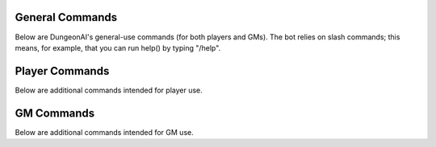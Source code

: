 .. Dungeon AI documentation master file, created by
   sphinx-quickstart on Mon Jun 17 21:53:44 2024.
   You can adapt this file completely to your liking, but it should at least
   contain the root `toctree` directive.

   ######################################
   Welcome to Dungeon AI's documentation!
   ######################################

..
   .. autosummary::
      :toctree: _autosummary
      :template: custom-module-template.rst
      :recursive:
      
      commands

..
   .. toctree::
      :maxdepth: 2
      :caption: Contents:

   .. Indices and tables
   .. ==================

   .. * :ref:`genindex`
   .. * :ref:`modindex`
   .. * :ref:`search`

General Commands
================

Below are DungeonAI's general-use commands (for both players and GMs). The bot relies on slash commands; this means, for example, that you can run help() by typing "/help".

..
   _heal:

   heal
   ****

.. py:function:: heal(amount,overheal=False,selfheal=False,name="")

  **/heal** - Applies healing.

  :param amount: Amount of damage to heal. (Required)
  :type amount: int

  :param overheal: Whether or not the healing should be able to give the target additional HP beyond their typical maximum. (Default: False)
  :type overheal: bool

  :param selfheal: Whether or not to automatically apply healing to self. If false, it will generate a button that can be clicked by anyone instead. Default: False.
  :type selfheal: bool

  :param name: The name of the entity or ability providing healing.
  :type name: str

  :return: A button (if selfhealing not requested) for healing and reports of all healing applied.

.. 
   _help:

   help
   ****

.. py:function:: help()
   
   **/help** - Lists available commands.

   :return:
      | """
      | **help:** Prints this help menu.
      | **roll [dice] [goal] [autoexp] [private]:** Rolls a die.
      | **link <url> [default] [allguilds]:** Link a character sheet to your user.
      | **unlink <char>:** Unlink characters from yourself.
      | **view [char]:** View the character sheets that you've linked.
      | **heal <amount> [overheal] [selfheal] [name]:** Restore HP (button or self).
      | **damage <amount> [bypass] [name]:** (GM) Create button for receiving damage.
      | **mob_attack <name> [attack]:** (GM) Declare a mob attack.
      | **mob_attack <name> [attack]:** (GM) Request a roll.
      | **end_encounter [pips]:** (GM) Give out pips and prompt level up.
      | **bestiary [mob] [private]:** (GM) View bestiary entries.
      | """

.. 
   _roll:

   roll
   ****

.. py:function:: roll(modifier='',goal=None,private=False)

   **/roll** - Default: rolls 1d20 with no modifier. Rolls 1d20 with the provided modifier.

   :param modifier: String representing the dice modifier to be rolled, in format `skillname+statname+X` or `-X`. (Default: 0).
    Calls your default character if non-numeric values are provided.
   :type dice: str

   :param goal: Value to meet or exceed when rolling. Reports back success/failure if given. (Optional)
   :type goal: int

   :param autoexp: Automatically gain exp for attempting the roll, if applicable. (Default: False)
   :type autoexp: bool

   :param private: Hide your roll and result from other users. (Default: False)
   :type private: bool

   :return: Message indicating the rolled value and, if a goal was provided, whether it was a success or failure.

Player Commands
===============

Below are additional commands intended for player use.

..
  _levelup:

  levelup
  *******

.. py:function:: levelup()
   
  **/levelup** - Scans for current exp on your current default character sheet and rank/level up as appropriate.

  :return: A levelup report with stat adjustment buttons, if applicable.

.. 
   _link:

   link
   ****

.. py:function:: link(url,default=True,allguilds=False)

   **/link** - Links a character sheet to your user on this server. If already linked, modifies link settings.

   :param url: The URL or token of your character sheet. (Required)
   :type url: str
   :param default: Set the character sheet as your default character sheet for the current server. (Default: True)
   :type default: bool
   :param allguilds: Make this character sheet accessible from all Discord servers you are in (Default: False)
   :type allguilds: bool
   :return: Message indicating the character ID, guild association status, and default status.

.. 
   _unlink:

   unlink
   ******

.. py:function:: unlink(char)

   **/unlink** - Unlink one or more characters from yourself.

   :param char: 'all', 'guild', a character ID, or a comma-separated list of IDs. (Required)
   :type char: str
   :return: Message indicating successfully removed data and data that was requested to be moved but was not present.

.. 
   _view:

   view
   ****

.. py:function:: view(char='guild',private=True)

   **/view** - View a list of your characters.

   :param char: 'all', 'guild', ID,  or comma-separated list of IDs of characters you wish to view. (Default: guild)
   :type char: str
   :param private: Hide the message from other users in this server. (Default: True)
   :type private: bool
   :return: A table of the requested character IDs and their associations.


GM Commands
===========

Below are additional commands intended for GM use.

..
  _bestiary:

  bestiary
  ********

.. py:function:: bestiary(mob="",private=True)

   **/bestiary** - View a bestiary page or table of contents.

   :param mob: The creature you want to see the stats for. If unspecified, returns a list of available creatures. (Optional)
   :type mob: str

   :param private: Whether or not the resulting message should be hidden from other users. (Default: True)
   :type private: bool

   :return: Bestiary information.

..
   _damage:

   damage
   ******

.. py:function:: damage(amount,bypass=False,name="")

   **/damage** - Create a button for dealing damage.

   :param amount: Amount of damage the button deals. (Required)
   :type amount: int

   :param bypass: Whether or not the damage ignores DR. (Default: False)
   :type bypass: bool 

   :param name: Name of the entity or ability dealing damage. (Optional)
   :type name: str

   :return: A button that, when clicked, assigns damage to the character of the player who clicked it.

..
  _end_encounter

  end_encounter
  *************

.. py:function:: end_encounter(pips=0)

   **/end_encounter** - Ends the current encounter, giving players the opportunity to claim pips and level up.

   :param pips: How many pips to give out. (Default: 0)
   :type pips: int

   :return: A button to claim pips and check for levelup.

..
  _mob_attack

  mob_attack
  **********

.. py:function:: mob_attack(mob,attack=""):

   **/mob_attack** - Declares a mob attack, allowing players to respond.

   :param mob: Name of the mob you want to attack with. (Required)
   :type mob: str

   :param attack: Number (1-3) or name of the attack you want to use. If blank, uses the first attack in the creature's attack list. (Optional)
   :type attack: str
   
   :return: Respond/Pass buttons for players and Roll button for GM.
   
..
  _request

  request
  *******

.. py:function:: request(modifier,goal,message="",exp=True)

   **/request** - Requests the specified roll from players.

   :param modifier: A modifier, following the `/roll` syntax, for the roll. (Required)
   :type modifier: str

   :param goal: The value to meet or exceed when rolling. This is not relayed in the resulting messsage. (Required)
   :type goal: int

   :param message: The message for the roll, to help players know what the roll is for. (Optional)
   :type message: str

   :param exp: Whether or not to automatically grant exp for attempting the roll, if applicable. (Default: True)
   :type param: True

   :return: A button that rolls as specified.

